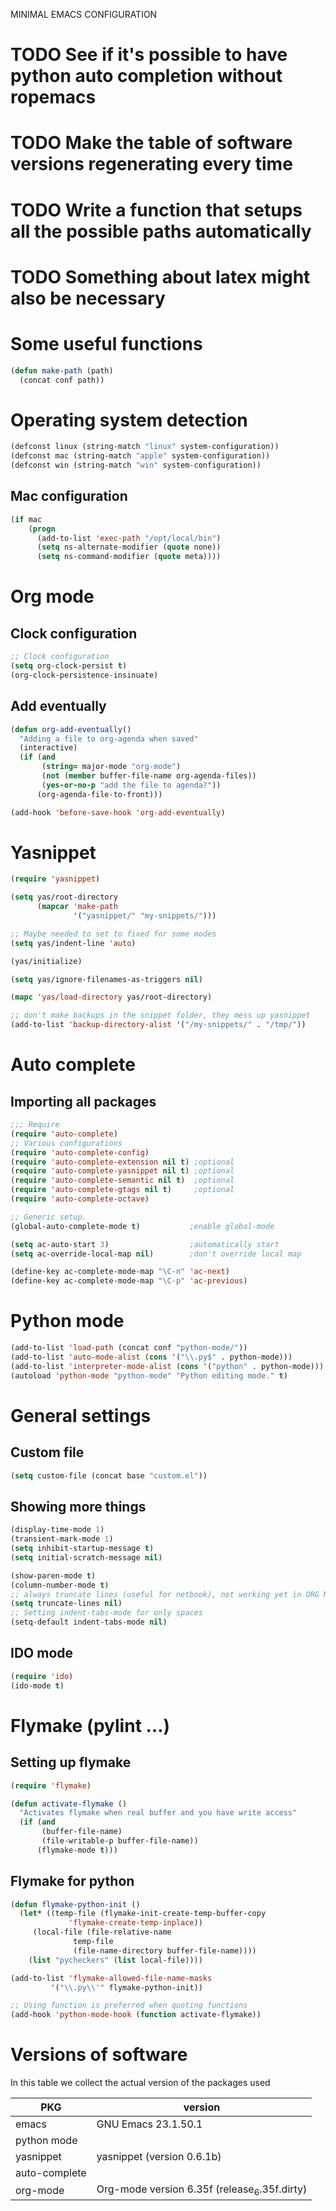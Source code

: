 MINIMAL EMACS CONFIGURATION
* TODO See if it's possible to have python auto completion without ropemacs
* TODO Make the table of software versions regenerating every time
* TODO Write a function that setups all the possible paths automatically
* TODO Something about latex might also be necessary

* Some useful functions
#+begin_src emacs-lisp :tangle yes
  (defun make-path (path)
    (concat conf path))
#+end_src
 
* Operating system detection
#+begin_src emacs-lisp :tangle yes
(defconst linux (string-match "linux" system-configuration))
(defconst mac (string-match "apple" system-configuration))
(defconst win (string-match "win" system-configuration))
#+end_src

** Mac configuration
#+begin_src emacs-lisp :tangle yes
(if mac
    (progn
      (add-to-list 'exec-path "/opt/local/bin")
      (setq ns-alternate-modifier (quote none))
      (setq ns-command-modifier (quote meta))))
#+end_src

* Org mode
** Clock configuration
#+begin_src emacs-lisp :tangle yes
;; Clock configuration
(setq org-clock-persist t)
(org-clock-persistence-insinuate)
#+end_src

** Add eventually
#+begin_src emacs-lisp :tangle yes
(defun org-add-eventually()
  "Adding a file to org-agenda when saved"
  (interactive)
  (if (and
       (string= major-mode "org-mode")
       (not (member buffer-file-name org-agenda-files))
       (yes-or-no-p "add the file to agenda?"))
      (org-agenda-file-to-front)))

(add-hook 'before-save-hook 'org-add-eventually)
#+end_src

* Yasnippet
#+begin_src emacs-lisp :tangle yes
  (require 'yasnippet)
  
  (setq yas/root-directory
        (mapcar 'make-path
                '("yasnippet/" "my-snippets/")))
  
  ;; Maybe needed to set to fixed for some modes
  (setq yas/indent-line 'auto)
  
  (yas/initialize)
  
  (setq yas/ignore-filenames-as-triggers nil)
  
  (mapc 'yas/load-directory yas/root-directory)
  
  ;; don't make backups in the snippet folder, they mess up yasnippet
  (add-to-list 'backup-directory-alist '("/my-snippets/" . "/tmp/"))
#+end_src

* Auto complete
** Importing all packages
#+begin_src emacs-lisp :tangle yes
  ;;; Require
  (require 'auto-complete)
  ;; Various configurations
  (require 'auto-complete-config)
  (require 'auto-complete-extension nil t) ;optional
  (require 'auto-complete-yasnippet nil t) ;optional
  (require 'auto-complete-semantic nil t)  ;optional
  (require 'auto-complete-gtags nil t)     ;optional
  (require 'auto-complete-octave)
  
  ;; Generic setup.
  (global-auto-complete-mode t)           ;enable global-mode
  
  (setq ac-auto-start 3)                  ;automatically start
  (setq ac-override-local-map nil)        ;don't override local map
  
  (define-key ac-complete-mode-map "\C-n" 'ac-next)
  (define-key ac-complete-mode-map "\C-p" 'ac-previous)
#+end_src
  
* Python mode
#+begin_src emacs-lisp :tangle no
(add-to-list 'load-path (concat conf "python-mode/"))
(add-to-list 'auto-mode-alist (cons '("\\.py$" . python-mode)))
(add-to-list 'interpreter-mode-alist (cons '("python" . python-mode)))
(autoload 'python-mode "python-mode" "Python editing mode." t)
#+end_src

* General settings
** Custom file
#+begin_src emacs-lisp :tangle yes
(setq custom-file (concat base "custom.el"))
#+end_src

** Showing more things
#+begin_src emacs-lisp :tangle yes
(display-time-mode 1)
(transient-mark-mode 1)
(setq inhibit-startup-message t)
(setq initial-scratch-message nil)

(show-paren-mode t)
(column-number-mode t)
;; always truncate lines (useful for netbook), not working yet in ORG MODE
(setq truncate-lines nil)
;; Setting indent-tabs-mode for only spaces
(setq-default indent-tabs-mode nil)
#+end_src

** IDO mode
#+begin_src emacs-lisp :tangle yes
(require 'ido)
(ido-mode t)
#+end_src

* Flymake (pylint ...)
** Setting up flymake
#+begin_src emacs-lisp :tangle yes
(require 'flymake)
   
(defun activate-flymake ()
  "Activates flymake when real buffer and you have write access"
  (if (and
       (buffer-file-name)
       (file-writable-p buffer-file-name))
      (flymake-mode t)))
#+end_src

** Flymake for python
   
#+begin_src emacs-lisp :tangle yes
(defun flymake-python-init () 
  (let* ((temp-file (flymake-init-create-temp-buffer-copy 
		     'flymake-create-temp-inplace)) 
	 (local-file (file-relative-name 
		      temp-file 
		      (file-name-directory buffer-file-name)))) 
    (list "pycheckers" (list local-file))))

(add-to-list 'flymake-allowed-file-name-masks 
	     '("\\.py\\'" flymake-python-init))

;; Using function is preferred when quoting functions
(add-hook 'python-mode-hook (function activate-flymake))
#+end_src

* Versions of software
  In this table we collect the actual version of the packages used

  | PKG           | version                                      |
  |---------------+----------------------------------------------|
  | emacs         | GNU Emacs 23.1.50.1                          |
  | python mode   |                                              |
  | yasnippet     | yasnippet (version 0.6.1b)                   |
  | auto-complete |                                              |
  | org-mode      | Org-mode version 6.35f (release_6.35f.dirty) |
  #+TBLFM: @2$2='(emacs-version)::@3$2='(yas/about)::@5$2='(org-version)
